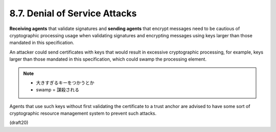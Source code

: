 8.7. Denial of Service Attacks
------------------------------------

**Receiving agents** that validate signatures and 
**sending agents** that encrypt messages need to be cautious 
of cryptographic processing usage 
when validating signatures and encrypting messages 
using keys larger than those mandated in this specification.  

An attacker could send certificates with keys that 
would result in excessive cryptographic processing, 
for example, 
keys larger than those mandated in this specification, 
which could swamp the processing element.  

.. note::
    - 大きすぎるキーをつかうとか
    - swamp = 謀殺される

Agents that use such keys without first validating 
the certificate to a trust anchor are advised 
to have some sort of cryptographic resource management system 
to prevent such attacks.

(draft20)
